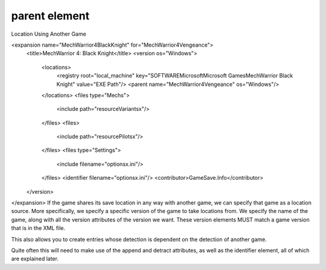 ====
parent element
====

Location Using Another Game

<expansion name="MechWarrior4BlackKnight" for="MechWarrior4Vengeance">
    <title>MechWarrior 4: Black Knight</title>
    <version os="Windows">
      <locations>
        <registry root="local_machine" key="SOFTWARE\Microsoft\Microsoft Games\MechWarrior Black Knight" value="EXE Path"/>
        <parent name="MechWarrior4Vengeance" os="Windows"/>
      </locations>
      <files type="Mechs">
        <include path="resource\Variantsx"/>
      </files>
      <files>
        <include path="resource\Pilotsx"/>
      </files>
      <files type="Settings">
        <include filename="optionsx.ini"/>
      </files>
      <identifier filename="optionsx.ini"/>
      <contributor>GameSave.Info</contributor>
    </version>
</expansion>
If the game shares its save location in any way with another game, we can specify that game as a location source. More specifically, we specify a specific version of the game to take locations from. We specify the name of the game, along with all the version attributes of the version we want. These version elements MUST match a game version that is in the XML file.

This also allows you to create entries whose detection is dependent on the detection of another game.

Quite often this will need to make use of the append and detract attributes, as well as the identifier element, all of which are explained later.
